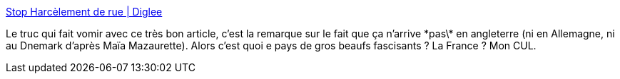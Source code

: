 :jbake-type: post
:jbake-status: published
:jbake-title: Stop Harcèlement de rue | Diglee
:jbake-tags: sexisme,violence,_mois_juin,_année_2014
:jbake-date: 2014-06-03
:jbake-depth: ../
:jbake-uri: shaarli/1401803619000.adoc
:jbake-source: https://nicolas-delsaux.hd.free.fr/Shaarli?searchterm=http%3A%2F%2Fdiglee.com%2Fstop-harcelement-de-rue%2F&searchtags=sexisme+violence+_mois_juin+_ann%C3%A9e_2014
:jbake-style: shaarli

http://diglee.com/stop-harcelement-de-rue/[Stop Harcèlement de rue | Diglee]

Le truc qui fait vomir avec ce très bon article, c'est la remarque sur le fait que ça n'arrive \*pas\* en angleterre (ni en Allemagne, ni au Dnemark d'après Maïa Mazaurette). Alors c'est quoi e pays de gros beaufs fascisants ? La France ? Mon CUL.
